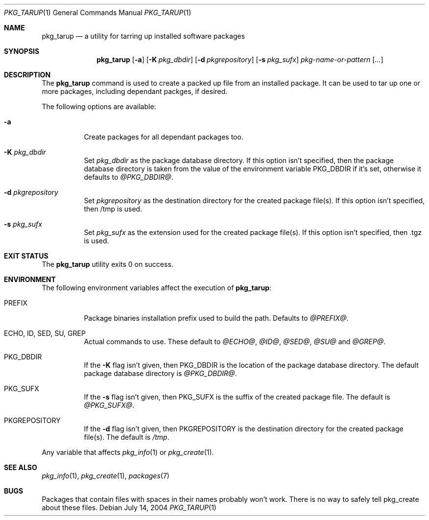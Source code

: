 .\" $NetBSD$
.Dd July 14, 2004
.Dt PKG_TARUP 1
.Os
.Sh NAME
.Nm pkg_tarup
.Nd a utility for tarring up installed software packages
.Sh SYNOPSIS
.Nm
.Op Fl a
.Bk -words
.Op Fl K Ar pkg_dbdir
.Ek
.Bk -words
.Op Fl d Ar pkgrepository
.Ek
.Bk -words
.Op Fl s Ar pkg_sufx
.Ek
.Ar pkg-name-or-pattern
.Op Ar ...
.Sh DESCRIPTION
The
.Nm
command is used to create a packed up file from an installed package.
It can be used to tar up one or more packages, including dependant packges,
if desired.
.Pp
The following options are available:
.Bl -tag -width indent
.It Fl a
Create packages for all dependant packages too.
.It Fl K Ar pkg_dbdir
Set
.Ar pkg_dbdir
as the package database directory.
If this option isn't specified, then the package database directory is
taken from the value of the environment variable
.Ev PKG_DBDIR
if it's set, otherwise it defaults to
.Pa @PKG_DBDIR@ .
.It Fl d Ar pkgrepository
Set
.Ar pkgrepository
as the destination directory for the created package file(s).
If this option isn't specified, then /tmp is used.
.It Fl s Ar pkg_sufx
Set
.Ar pkg_sufx
as the extension used for the created package file(s).
If this option isn't specified, then .tgz is used.
.El
.Sh EXIT STATUS
The
.Nm
utility exits 0 on success.
.Sh ENVIRONMENT
The following environment variables affect the execution of
.Nm :
.Bl -tag -width indent
.It Ev PREFIX
Package binaries installation prefix used to build the path.
Defaults to 
.Pa @PREFIX@ .
.It Ev ECHO, ID, SED, SU, GREP
Actual commands to use.  These default to 
.Pa @ECHO@ , 
.Pa @ID@ , 
.Pa @SED@ , 
.Pa @SU@
and
.Pa @GREP@ .
.It Ev PKG_DBDIR
If the
.Fl K
flag isn't given, then
.Ev PKG_DBDIR
is the location of the package database directory.
The default package database directory is
.Pa @PKG_DBDIR@ .
.It Ev PKG_SUFX
If the
.Fl s
flag isn't given, then
.Ev PKG_SUFX
is the suffix of the created package file.
The default is
.Pa @PKG_SUFX@ .
.It Ev PKGREPOSITORY
If the
.Fl d
flag isn't given, then
.Ev PKGREPOSITORY
is the destination directory for the created package file(s).
The default is
.Pa /tmp .
.El
.Pp
Any variable that affects 
.Xr pkg_info 1 
or 
.Xr pkg_create 1 .
.Sh SEE ALSO
.Xr pkg_info 1 ,
.Xr pkg_create 1 ,
.Xr packages 7
.Sh BUGS
Packages that contain files with spaces in their names probably won't work.
There is no way to safely tell pkg_create about these files.
